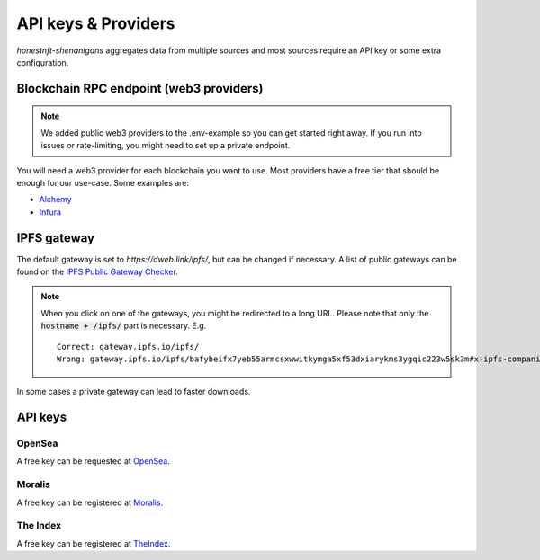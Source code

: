 API keys & Providers
====================

`honestnft-shenanigans` aggregates data from multiple sources and most sources require an API key or some extra configuration.

Blockchain RPC endpoint (web3 providers)
----------------------------------------

.. note::
  We added public web3 providers to the .env-example so you can get started right away. If you run into issues or rate-limiting, 
  you might need to set up a private endpoint.

You will need a web3 provider for each blockchain you want to use. Most providers have a free tier that should be enough for our use-case.
Some examples are:

* Alchemy_
* Infura_


IPFS gateway
------------

The default gateway is set to `https://dweb.link/ipfs/`, but can be changed if necessary. 
A list of public gateways can be found on the `IPFS Public Gateway Checker <https://ipfs.github.io/public-gateway-checker/>`_.

.. note::
  When you click on one of the gateways, you might be redirected to a long URL. Please note that only the :code:`hostname + /ipfs/` part is necessary.  
  E.g. ::

    Correct: gateway.ipfs.io/ipfs/
    Wrong: gateway.ipfs.io/ipfs/bafybeifx7yeb55armcsxwwitkymga5xf53dxiarykms3ygqic223w5sk3m#x-ipfs-companion-no-redirect  
    

In some cases a private gateway can lead to faster downloads.


API keys
--------

OpenSea
^^^^^^^
A free key can be requested at `OpenSea <https://docs.opensea.io/reference/request-an-api-key>`_.

Moralis
^^^^^^^
A free key can be registered at Moralis_.

The Index
^^^^^^^^^
A free key can be registered at TheIndex_.

.. _Alchemy: https://www.alchemy.com
.. _Moralis: https://moralis.io
.. _Infura: https://infura.io/
.. _TheIndex: https://www.theindex.io/